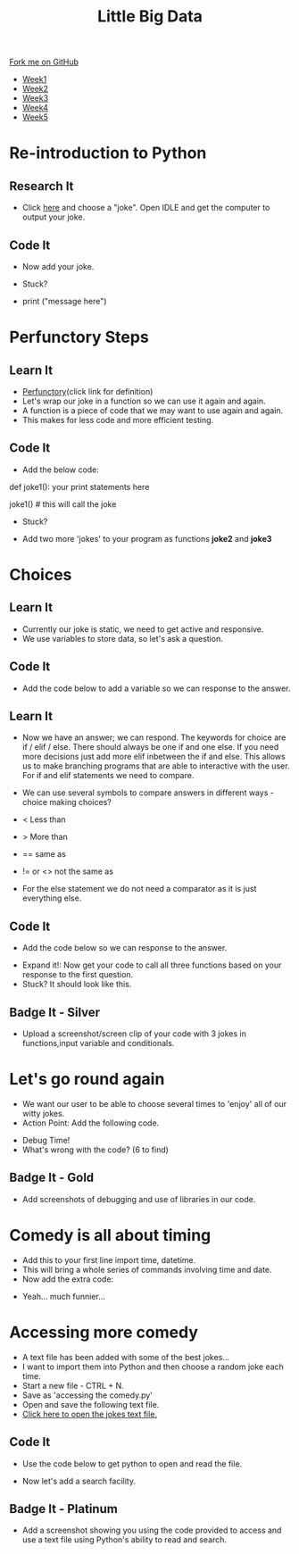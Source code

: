 #+STARTUP:indent
#+HTML_HEAD: <link rel="stylesheet" type="text/css" href="css/styles.css"/>
#+HTML_HEAD_EXTRA: <link href='http://fonts.googleapis.com/css?family=Ubuntu+Mono|Ubuntu' rel='stylesheet' type='text/css'>
#+HTML_HEAD_EXTRA: <script src="http://ajax.googleapis.com/ajax/libs/jquery/1.9.1/jquery.min.js" type="text/javascript"></script>
#+HTML_HEAD_EXTRA: <script src="js/navbar.js" type="text/javascript"></script>
#+OPTIONS: f:nil author:nil num:1 creator:nil timestamp:nil toc:nil html-style:nil

#+TITLE: Little Big Data
#+AUTHOR: Stephen Brown

#+BEGIN_HTML
  <div class="github-fork-ribbon-wrapper left">
    <div class="github-fork-ribbon">
      <a href="https://github.com/stsb11/9-CS-bigData">Fork me on GitHub</a>
    </div>
  </div>
<div id="stickyribbon">
    <ul>
      <li><a href="1_Lesson.html">Week1</a></li>
      <li><a href="2_Lesson.html">Week2</a></li>
      <li><a href="3_Lesson.html">Week3</a></li>
      <li><a href="4_Lesson.html">Week4</a></li>
      <li><a href="5_Lesson.html">Week5</a></li>
    </ul>
  </div>
#+END_HTML
* COMMENT Use as a template
:PROPERTIES:
:HTML_CONTAINER_CLASS: activity
:END:
** Learn It
:PROPERTIES:
:HTML_CONTAINER_CLASS: learn
:END:

** Research It
:PROPERTIES:
:HTML_CONTAINER_CLASS: research
:END:

** Design It
:PROPERTIES:
:HTML_CONTAINER_CLASS: design
:END:

** Build It
:PROPERTIES:
:HTML_CONTAINER_CLASS: build
:END:

** Test It
:PROPERTIES:
:HTML_CONTAINER_CLASS: test
:END:

** Run It
:PROPERTIES:
:HTML_CONTAINER_CLASS: run
:END:

** Document It
:PROPERTIES:
:HTML_CONTAINER_CLASS: document
:END:

** Code It
:PROPERTIES:
:HTML_CONTAINER_CLASS: code
:END:

** Program It
:PROPERTIES:
:HTML_CONTAINER_CLASS: program
:END:

** Try It
:PROPERTIES:
:HTML_CONTAINER_CLASS: try
:END:

** Badge It
:PROPERTIES:
:HTML_CONTAINER_CLASS: badge
:END:

** Save It
:PROPERTIES:
:HTML_CONTAINER_CLASS: save
:END:

* Re-introduction to Python
:PROPERTIES:
:HTML_CONTAINER_CLASS: activity
:END:
** Research It
:PROPERTIES:
:HTML_CONTAINER_CLASS: research
:END:
- Click [[http://amomwithalessonplan.com/knock-knock-jokes-for-kids/][here]] and choose a "joke". Open IDLE and get the computer to output your joke.
** Code It
:PROPERTIES:
:HTML_CONTAINER_CLASS: code
:END:
- Now  add your joke.

- Stuck? 
- print ("message here")
[[./img/PythonJoke1.png]]

* Perfunctory Steps
:PROPERTIES:
:HTML_CONTAINER_CLASS: activity
:END:
** Learn It
:PROPERTIES:
:HTML_CONTAINER_CLASS: learn
:END:
- [[http://dictionary.reference.com/browse/perfunctory][Perfunctory]](click link for definition)
- Let's wrap our joke in a function so we can use it again and again.
- A function is a piece of code that we may want to use again and again.
- This makes for less code and more efficient testing.

** Code It
:PROPERTIES:
:HTML_CONTAINER_CLASS: code
:END:
- Add the below code:

def joke1():
	your print statements here

joke1() # this will call the joke

- Stuck?
[[./img/PythonJoke2.png]]
- Add two more 'jokes' to your program as functions *joke2* and *joke3*

* Choices
:PROPERTIES:
:HTML_CONTAINER_CLASS: activity
:END:
** Learn It
:PROPERTIES:
:HTML_CONTAINER_CLASS: learn
:END:
- Currently our joke is static, we need to get active and responsive. 
- We use variables to store data, so let's ask a question.
** Code It
:PROPERTIES:
:HTML_CONTAINER_CLASS: code
:END:
- Add the code below to add a variable so we can response to the answer.
[[./img/PythonJoke3.png]]
** Learn It
:PROPERTIES:
:HTML_CONTAINER_CLASS: learn
:END:
- Now we have an answer; we can respond. The keywords for choice are if / elif / else. There should always be one if and one else. If you need more decisions just add more elif inbetween the if and else. This allows us to make branching programs that are able to interactive with the user. For if and elif statements we need to compare.
- We can use several symbols to compare answers in different ways - choice making choices?

- < Less than 
- > More than
- == same as
- != or <> not the same as

- For the else statement we do not need a comparator as it is just everything else.
** Code It
:PROPERTIES:
:HTML_CONTAINER_CLASS: code
:END:
- Add the code below so we can response to the answer.
[[./img/PythonJoke4.png]]
- Expand it!: Now get your code to call all three functions  based on your response to the first question.
- Stuck? It should look like this.
[[./img/PythonJoke5.png]]
** Badge It - Silver
:PROPERTIES:
:HTML_CONTAINER_CLASS: badge
:END:
- Upload a screenshot/screen clip of your code with 3 jokes in functions,input variable and conditionals.
* Let's go round again
:PROPERTIES:
:HTML_CONTAINER_CLASS: activity
:END:
- We want our user to be able to choose several times to 'enjoy' all of our witty jokes.
- Action Point: Add the following code.
[[./img/PythonJoke6.png]]
- Debug Time!
- What's wrong with the code? (6 to find)
[[./img/PythonJoke7.png]]
** Badge It - Gold
:PROPERTIES:
:HTML_CONTAINER_CLASS: badge
:END:
- Add screenshots of debugging and use of libraries in our code. 
* Comedy is all about timing
:PROPERTIES:
:HTML_CONTAINER_CLASS: activity
:END: 
- Add this to your first line import time, datetime.
- This will bring a whole series of commands involving time and date.
- Now add the extra code:
[[./img/PythonJoke8.png]]
- Yeah... much funnier...
* Accessing more comedy
:PROPERTIES:
:HTML_CONTAINER_CLASS: activity
:END: 
- A text file has been added with some of the best jokes...
- I want to import them into Python and then choose a random joke each time.
- Start a new file - CTRL + N.
- Save as 'accessing the comedy.py'
- Open and save the following text file.
- [[./img/jokes.txt][Click here to open the jokes text file.]]
** Code It
:PROPERTIES:
:HTML_CONTAINER_CLASS: code
:END:
- Use the code below to get python to open and read the file.
[[./img/PythonJoke9.jpg]]
- Now let's add a search facility.
[[./img/PythonJoke10.jpg]]


** Badge It - Platinum
:PROPERTIES:
:HTML_CONTAINER_CLASS: badge
:END:
- Add a screenshot showing you using the code provided to access and use a text file using Python's ability to read and search.
